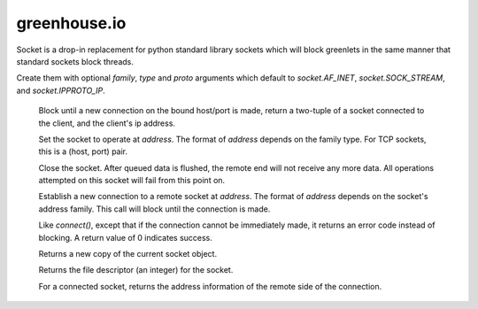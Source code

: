 =============
greenhouse.io
=============

.. class:: Socket([family[, type[, proto]]])

Socket is a drop-in replacement for python standard library sockets which will
block greenlets in the same manner that standard sockets block threads.

Create them with optional *family*, *type* and *proto* arguments which default
to `socket.AF_INET`, `socket.SOCK_STREAM`, and `socket.IPPROTO_IP`.

    .. method:: accept

    Block until a new connection on the bound host/port is made, return a
    two-tuple of a socket connected to the client, and the client's ip address.

    .. method:: bind(address)

    Set the socket to operate at *address*. The format of *address* depends on
    the family type. For TCP sockets, this is a (host, port) pair.

    .. method:: close()

    Close the socket. After queued data is flushed, the remote end will not
    receive any more data. All operations attempted on this socket will fail
    from this point on.

    .. method:: connect(address)

    Establish a new connection to a remote socket at *address*. The format of
    *address* depends on the socket's address family. This call will block
    until the connection is made.

    .. method:: connect_ex(address)

    Like `connect()`, except that if the connection cannot be immediately made,
    it returns an error code instead of blocking. A return value of 0 indicates
    success.

    .. method:: dup()

    Returns a new copy of the current socket object.

    .. method:: fileno()

    Returns the file descriptor (an integer) for the socket.

    .. method:: getpeername()

    For a connected socket, returns the address information of the remote side
    of the connection.

.. class:: File
